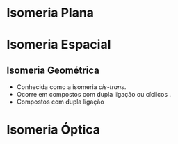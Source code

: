 * Isomeria Plana


* Isomeria Espacial

** Isomeria Geométrica




 -  Conhecida como a isomeria /cis-trans/.
 -  Ocorre em compostos com dupla ligação ou cíclicos .
 - Compostos com dupla ligação
#+begin_export latex
\begin{center}
\begin{tikzpicture}[x=0.75pt,y=0.75pt,yscale=-1,xscale=1]
[   oxygen/.style={circle, ball color=red, minimum size=6mm, inner sep=0},
    hydrogen/.style={circle, ball color=white, minimum size=2.5mm, inner sep=0},
    carbon/.style={circle, ball color=black!75, minimum size=7mm, inner sep=0}
]
\draw   (196.35,141.5) -- (330.17,141.5) -- (272.82,186) -- (139,186) -- cycle ;
\end{tikzpicture}
\end{center}
#+end_export




*  Isomeria Óptica
